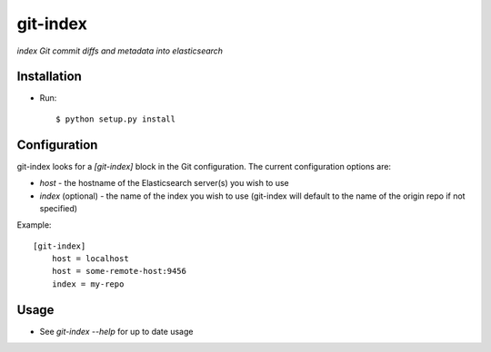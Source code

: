 git-index
=========

*index Git commit diffs and metadata into elasticsearch*

Installation
------------

* Run::

    $ python setup.py install

Configuration
-------------

git-index looks for a `[git-index]` block in the Git configuration. The current
configuration options are:

* `host` - the hostname of the Elasticsearch server(s) you wish to use
* `index` (optional) - the name of the index you wish to use (git-index will
  default to the name of the origin repo if not specified)

Example::

    [git-index]
        host = localhost
        host = some-remote-host:9456
        index = my-repo

Usage
-----

* See `git-index --help` for up to date usage

